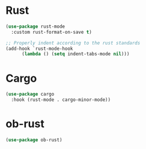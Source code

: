* Rust
#+begin_src emacs-lisp
 (use-package rust-mode
   :custom rust-format-on-save t)

 ;; Properly indent according to the rust standards
 (add-hook `rust-mode-hook
	   (lambda () (setq indent-tabs-mode nil)))
#+end_src

* Cargo
#+begin_src emacs-lisp
 (use-package cargo
   :hook (rust-mode . cargo-minor-mode))
#+end_src

* ob-rust
#+begin_src emacs-lisp
 (use-package ob-rust)
#+end_src
